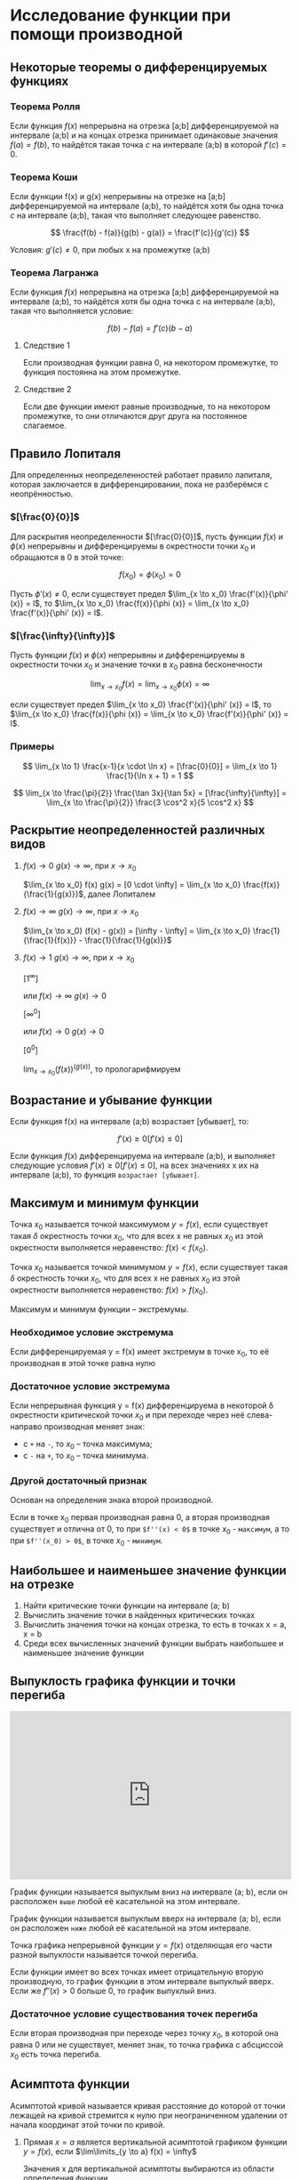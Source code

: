 * Исследование функции при помощи производной

** Некоторые теоремы о дифференцируемых функциях

*** Теорема Ролля

Если функция $f(x)$ непрерывна на отрезка [a;b] дифференцируемой на интервале (a;b) и
на концах отрезка принимает одинаковые значения $f(a)=f(b)$, то найдётся такая точка
$c$ на интервале (a;b) в которой $f'(c) = 0$.

#+attr_html: :width 300px
[[./images/1.png]]

*** Теорема Коши

Если функции f(x) и g(x) непрерывны на отрезке на [a;b] дифференцируемой на интервале (a;b),
то найдётся хотя бы одна точка $c$ на интервале (a;b), такая что выполняет следующее равенство.

$$ \frac{f(b) - f(a)}{g(b) - g(a)} = \frac{f'(c)}{g'(c)} $$

Условия: $g'(c) \neq 0$, при любых x на промежутке (а;b)

*** Теорема Лагранжа

Если функция $f(x)$ непрерывна на отрезка [a;b] дифференцируемой на интервале (a;b),
то найдётся хотя бы одна точка c на интервале (a;b), такая что выполняется условие:

$$ f(b) - f(a) = f'(c)(b-a) $$

**** Следствие 1

Если производная функции равна 0, на некотором промежутке,
то функция постоянна на этом промежутке.


**** Следствие 2

Если две функции имеют равные производные, то на
некотором промежутке, то они отличаются друг друга
на постоянное слагаемое.


** Правило Лопиталя 

Для определенных неопределенностей работает правило лапиталя,
которая заключается в дифференцировании, пока не разберёмся с неопрённостью.

*** $[\frac{0}{0}]$
Для раскрытия неопределенности $[\frac{0}{0}]$,
пусть функции $f(x)$ и $\phi(x)$ непрерывны и
дифференцируемы в окрестности точки $x_0$ и
обращаются в 0 в этой точке:

$$ f(x_0) = \phi(x_0) = 0 $$

Пусть $\phi' (x) \neq 0$, если существует предел
$\lim_{x \to x_0} \frac{f'(x)}{\phi' (x)} = l$,
то $\lim_{x \to x_0} \frac{f(x)}{\phi (x)} = \lim_{x \to x_0} \frac{f'(x)}{\phi' (x)} = l$.

*** $[\frac{\infty}{\infty}]$

Пусть функции $f(x)$ и $\phi (x)$ непрерывны и
дифференцируемы в окрестности точки $x_0$ и
значение точки в $x_0$ равна бесконечности

$$ \lim_{x \to x_0} f(x) = \lim_{x \to x_0} \phi(x) = \infty $$

если существует предел
$\lim_{x \to x_0} \frac{f'(x)}{\phi' (x)} = l$,
то $\lim_{x \to x_0} \frac{f(x)}{\phi (x)} = \lim_{x \to x_0} \frac{f'(x)}{\phi' (x)} = l$.


*** Примеры

$$ \lim_{x \to 1} \frac{x-1}{x \cdot \ln x} = [\frac{0}{0}] =  \lim_{x \to 1} \frac{1}{\ln x + 1} = 1 $$

$$ \lim_{x \to \frac{\pi}{2}} \frac{\tan 3x}{\tan 5x} = [\frac{\infty}{\infty}] =
\lim_{x \to \frac{\pi}{2}} \frac{3 \cos^2 x}{5 \cos^2 x}
$$


** Раскрытие неопределенностей различных видов

1. $f(x) \to 0$ $g(x) \to \infty$, при $x \to x_0$

   $\lim_{x \to x_0} f(x) g(x) = [0 \cdot \infty] = \lim_{x \to x_0} \frac{f(x)}{\frac{1}{g(x)}}$, далее Лопиталем

2. $f(x) \to \infty$ $g(x) \to \infty$, при $x \to x_0$

   $\lim_{x \to x_0} (f(x) - g(x)) = [\infty - \infty] =  \lim_{x \to x_0} \frac{1}{\frac{1}{f(x)}} - \frac{1}{\frac{1}{g(x)}}$

3. $f(x) \to 1$ $g(x) \to \infty$, при $x \to x_0$

   $[1^\infty]$

   или $f(x) \to \infty$ $g(x) \to 0$

   $[\infty^0]$

   или $f(x) \to 0$ $g(x) \to 0$

   $[0^0]$

   $\lim_{x \to x_0} (f(x)) ^ (g(x))$, то прологарифмируем



** Возрастание и убывание функции

Если функция f(x) на интервале (а;b) возрастает [убывает], то:

$$ f'(x) \geq 0 [f'(x) \leq 0] $$

Если функция $f(x)$ дифференцируема на интервале (a;b), и выполняет следующие условия
$f'(x) \geq 0 [f'(x) \leq 0]$, на всех значениях x их на интервале (a;b), то функция =возрастает [убывает]=.

** Максимум и минимум функции

Точка $x_0$ называется точкой максимумом $y = f(x)$, если существует такая $\delta$ окрестность
точки $x_0$, что для всех x не равных $x_0$ из этой окрестности выполняется неравенство:
$f(x) < f(x_0)$.



Точка $x_0$ называется точкой минимумом $y = f(x)$, если существует такая $\delta$ окрестность
точки $x_0$, что для всех x не равных $x_0$ из этой окрестности выполняется неравенство:
$f(x) > f(x_0)$.

Максимум и минимум функции -- экстремумы.

*** Необходимое условие экстремума

Если дифференцируемая y = f(x) имеет экстремум в точке x_0,
то её производная в этой точке равна нулю

*** Достаточное условие экстремума

Если непрерывная функция y = f(x) дифференцируема в некоторой \delta окрестности
критической точки $x_0$ и при переходе через неё слева-направо производная
меняет знак:
- с =+= на =-=, то $x_0$ -- точка максимума;
- с =-= на =+=, то $x_0$ -- точка минимума.


*** Другой достаточный признак

Основан на определения знака второй производной.

Если в точке x_0 первая производная равна 0, а вторая производная существует и отлична от 0,
то при =$f''(x) < 0$= в точке $x_0$ - =максимум=, а то при =$f''(x_0) > 0$=, в точке $x_0$ - =минимум=.


** Наибольшее и наименьшее значение функции на отрезке

1. Найти критические точки функции на интервале (a; b)
2. Вычислить значение точки в найденных критических точках
3. Вычислить значения точки на концах отрезка, то есть в точках x = a, x = b
4. Среди всех вычисленных значений функции выбрать наибольшее и наименьшее значение функции



** Выпуклость графика функции и точки перегиба

#+CAPTION: Демонстрация выпуклости
#+begin_export html
<iframe src="https://www.desmos.com/calculator/duudjclrow?embed" width="100%" height="300" style="margin: auto;border: 1px solid #ccc" frameborder=0></iframe>
#+end_export


График функции называется выпуклым вниз на интервале (a; b), если он расположен
=выше= любой её касательной на этом интервале.

График функции называется выпуклым вверх на интервале (a; b), если он расположен
=ниже= любой её касательной на этом интервале.

Точка графика непрерывной функции $y = f(x)$ отделяющая его части разной выпуклости называется
точкой перегиба.

Если функции имеет во всех точках имеет отрицательную вторую производную, то
график функции в этом интервале выпуклый вверх. Если же $f''(x)>0$ больше 0, то
график выпуклый вниз.


*** Достаточное условие существования точек перегиба

Если вторая производная при переходе через точку $x_0$, в которой она равна 0 или не
существует, меняет знак, то точка графика с абсциссой $x_0$ есть точка перегиба. 


** Асимптота функции

Асимптотой кривой называется кривая расстояние до которой от точки лежащей на кривой стремится к нулю
при неограниченном удалении от начала координат этой точки по кривой.

1) Прямая $x=a$ является вертикальной асимптотой графиком функции $y = f(x)$,
   если $\lim\limits_{y \to a} f(x) = \infty$

   Значения x для вертикальной асимптоты выбираются из области определения функции

2) Наклонная асимптота $y = kx + b$, то $k=\lim\limits{x \to \infty}\frac{f(x)}{x}$, $b = \lim\limits{x \to \infty} (f(x) - kx)$

3) Частный случай горизонтальная асимптота $k=0$, $y = b$, то $b = \lim\limits{x \to \infty} f(x)$




* Общая схема исследования функции на построение

1. Найти область определения функции (ООП)
2. Найти точки пересечения графика с осями координат
3. Чётность\нечётность или общий вид функции
4. Найти интервалы мононности, экстремумы функции
5. Найти интервалы вогнутости, выгнутости, точки перегиба
6. Асимптоты

   

